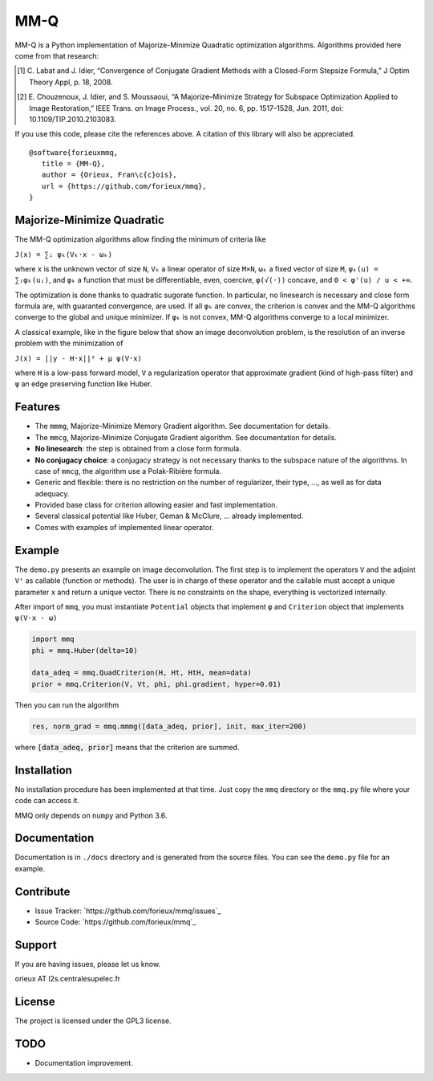 MM-Q
====

MM-Q is a Python implementation of Majorize-Minimize Quadratic optimization
algorithms. Algorithms provided here come from that research:

.. [1] C. Labat and J. Idier, “Convergence of Conjugate Gradient Methods with a
   Closed-Form Stepsize Formula,” J Optim Theory Appl, p. 18, 2008.

.. [2] E. Chouzenoux, J. Idier, and S. Moussaoui, “A Majorize–Minimize Strategy
   for Subspace Optimization Applied to Image Restoration,” IEEE Trans. on
   Image Process., vol. 20, no. 6, pp. 1517–1528, Jun. 2011, doi:
   10.1109/TIP.2010.2103083.

If you use this code, please cite the references above. A citation of this
library will also be appreciated.

::

   @software{forieuxmmq,
      title = {MM-Q},
      author = {Orieux, Fran\c{c}ois},
      url = {https://github.com/forieux/mmq},
   }


Majorize-Minimize Quadratic
---------------------------

The MM-Q optimization algorithms allow finding the minimum of criteria like

``J(x) = ∑ᵢ ψₖ(Vₖ·x - ωₖ)``

where ``x`` is the unknown vector of size ``N``, ``Vₖ`` a linear operator of
size ``M×N``, ``ωₖ`` a fixed vector of size ``M``, ``ψₖ(u) = ∑ᵢφₖ(uᵢ)``, and
``φₖ`` a function that must be differentiable, even, coercive, ``φ(√(·))``
concave, and ``0 < φ'(u) / u < +∞``.

The optimization is done thanks to quadratic sugorate function. In particular,
no linesearch is necessary and close form formula are, with guaranted
convergence, are used. If all ``φₖ`` are convex, the criterion is convex and the
MM-Q algorithms converge to the global and unique minimizer. If ``φₖ`` is not
convex, MM-Q algorithms converge to a local minimizer.

A classical example, like in the figure below that show an image deconvolution 
problem, is the resolution of an inverse problem with the minimization of

``J(x) = ||y - H·x||² + μ ψ(V·x)``

where ``H`` is a low-pass forward model, ``V`` a regularization operator that
approximate gradient (kind of high-pass filter) and ``ψ`` an edge preserving
function like Huber.

.. image:: ./docs/image.png

Features
--------

- The ``mmmg``, Majorize-Minimize Memory Gradient algorithm. See documentation
  for details.
- The ``mmcg``, Majorize-Minimize Conjugate Gradient algorithm. See
  documentation for details.
- **No linesearch**: the step is obtained from a close form formula.
- **No conjugacy choice**: a conjugacy strategy is not necessary thanks to the
  subspace nature of the algorithms. In case of ``mmcg``, the algorithm use a
  Polak-Ribière formula.
- Generic and flexible: there is no restriction on the number of regularizer,
  their type, ..., as well as for data adequacy.
- Provided base class for criterion allowing easier and fast implementation.
- Several classical potential like Huber, Geman & McClure, ... already
  implemented.
- Comes with examples of implemented linear operator.

Example
-------

The ``demo.py`` presents an example on image deconvolution. The first step is to
implement the operators ``V`` and the adjoint ``Vᵗ`` as callable (function or
methods). The user is in charge of these operator and the callable must accept a
unique parameter ``x`` and return a unique vector. There is no constraints on
the shape, everything is vectorized internally.

After import of ``mmq``, you must instantiate ``Potential`` objects that
implement ``φ`` and ``Criterion`` object that implements ``ψ(V·x - ω)``

.. code:: python

   import mmq
   phi = mmq.Huber(delta=10)

   data_adeq = mmq.QuadCriterion(H, Ht, HtH, mean=data)
   prior = mmq.Criterion(V, Vt, phi, phi.gradient, hyper=0.01)
   
Then you can run the algorithm

.. code:: python

   res, norm_grad = mmq.mmmg([data_adeq, prior], init, max_iter=200)

where :code:`[data_adeq, prior]` means that the criterion are summed.

Installation
------------

No installation procedure has been implemented at that time. Just copy the
``mmq`` directory or the ``mmq.py`` file where your code can access it.

MMQ only depends on ``numpy`` and Python 3.6.

Documentation
-------------

Documentation is in ``./docs`` directory and is generated from the source files.
You can see the ``demo.py`` file for an example.

Contribute
----------

- Issue Tracker: `https://github.com/forieux/mmq/issues`_
- Source Code: `https://github.com/forieux/mmq`_

Support
-------

If you are having issues, please let us know.

orieux AT l2s.centralesupelec.fr

License
-------

The project is licensed under the GPL3 license.

TODO
----

- Documentation improvement.

